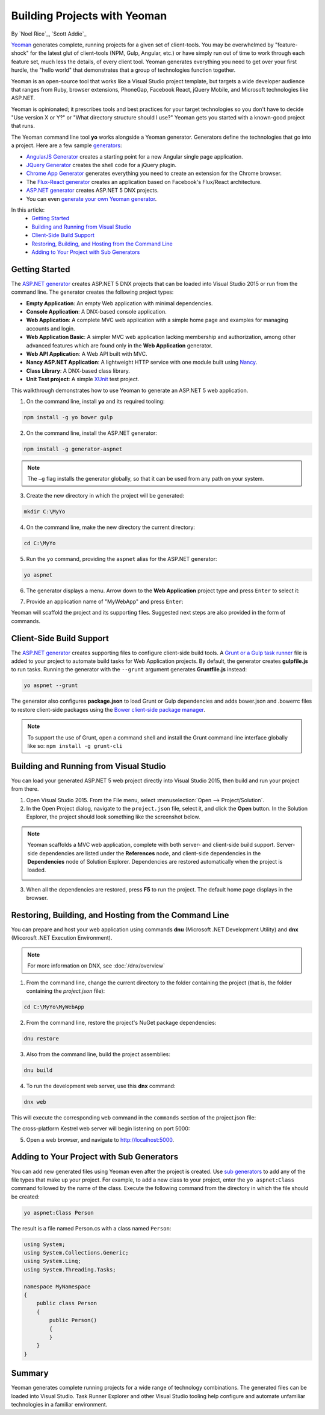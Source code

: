 Building Projects with Yeoman
=============================
By `Noel Rice`_, `Scott Addie`_

`Yeoman <http://yeoman.io/>`_ generates complete, running projects for a given set of client-tools. You may be overwhelmed by "feature-shock" for the latest glut of client-tools (NPM, Gulp, Angular, etc.) or have simply run out of time to work through each feature set, much less the details, of every client tool. Yeoman generates everything you need to get over your first hurdle, the "hello world" that demonstrates that a group of technologies function together. 

Yeoman is an open-source tool that works like a Visual Studio project template, but targets a wide developer audience that ranges from Ruby, browser extensions, PhoneGap, Facebook React, jQuery Mobile, and Microsoft technologies like ASP.NET.

Yeoman is opinionated; it prescribes tools and best practices for your target technologies so you don't have to decide "Use version X or Y?" or "What directory structure should I use?" Yeoman gets you started with a known-good project that runs.

The Yeoman command line tool **yo** works alongside a Yeoman generator. Generators define the technologies that go into a project. Here are a few sample `generators <http://yeoman.io/generators/>`_:

- `AngularJS Generator <https://github.com/yeoman/generator-angular>`_ creates a starting point for a new Angular single page application. 
- `JQuery Generator <https://github.com/yeoman/generator-jquery>`_ creates the shell code for a jQuery plugin.
- `Chrome App Generator <https://github.com/yeoman/generator-chromeapp>`_ generates everything you need to create an extension for the Chrome browser.
- The `Flux-React generator <https://github.com/banderson/generator-flux-react>`_ creates an application based on Facebook's Flux/React architecture.
- `ASP.NET generator <https://www.npmjs.com/package/generator-aspnet>`_ creates ASP.NET 5 DNX projects.
- You can even `generate your own Yeoman generator <https://github.com/yeoman/generator-generator>`_.

In this article:
  - `Getting Started`_
  - `Building and Running from Visual Studio`_
  - `Client-Side Build Support`_
  - `Restoring, Building, and Hosting from the Command Line`_
  - `Adding to Your Project with Sub Generators`_

Getting Started
---------------
The `ASP.NET generator <https://www.npmjs.com/package/generator-aspnet>`_ creates ASP.NET 5 DNX projects that can 
be loaded into Visual Studio 2015 or run from the command line. The generator creates the following project types:

- **Empty Application**: An empty Web application with minimal dependencies.     
- **Console Application**: A DNX-based console application.
- **Web Application**: A complete MVC web application with a simple home page and examples for managing accounts and login.
- **Web Application Basic**: A simpler MVC web application lacking membership and authorization, among other advanced features which are found only in the **Web Application** generator.   
- **Web API Application**: A Web API built with MVC.   
- **Nancy ASP.NET Application**: A lightweight HTTP service with one module built using `Nancy <http://nancyfx.org/>`_.
- **Class Library**: A DNX-based class library.
- **Unit Test project**: A simple `XUnit <http://xunit.github.io/>`_ test project. 

This walkthrough demonstrates how to use Yeoman to generate an ASP.NET 5 web application. 
 
1. On the command line, install **yo** and its required tooling:

.. code-block:: console

 npm install -g yo bower gulp

2. On the command line, install the ASP.NET generator:  

.. code-block:: console

 npm install -g generator-aspnet

.. note:: The ``–g`` flag installs the generator globally, so that it can be used from any path on your system.
 
3. Create the new directory in which the project will be generated:

.. code-block:: console

 mkdir C:\MyYo

4. On the command line, make the new directory the current directory:

.. code-block:: console
 
 cd C:\MyYo

5. Run the ``yo`` command, providing the ``aspnet`` alias for the ASP.NET generator:

.. code-block:: console 

 yo aspnet

6. The generator displays a menu. Arrow down to the **Web Application** project type and press ``Enter`` to select it:

.. image:: yeoman/_static/yeoman-yo-aspnet.png

7. Provide an application name of "MyWebApp" and press ``Enter``:

.. image:: yeoman/_static/yeoman-yo-aspnet-appname.png

Yeoman will scaffold the project and its supporting files. Suggested next steps are also provided in the form of commands. 

.. image:: yeoman/_static/yeoman-yo-aspnet-created.png

Client-Side Build Support
-------------------------

The `ASP.NET generator <https://www.npmjs.com/package/generator-aspnet>`_ creates supporting files to configure client-side build tools. A `Grunt or a Gulp task runner <http://docs.asp.net/en/latest/client-side/grunt-gulp.html>`_ file is added to your project to automate build tasks for Web Application projects. By default, the generator creates **gulpfile.js** to run tasks. Running the generator with the ``--grunt`` argument generates **Gruntfile.js** instead:

.. code-block:: console 

 yo aspnet --grunt
 
The generator also configures **package.json** to load Grunt or Gulp dependencies and adds bower.json and .bowerrc files to restore client-side packages using the `Bower client-side package manager <http://docs.asp.net/en/latest/client-side/bower.html>`_.  

.. note:: To support the use of Grunt, open a command shell and install the Grunt command line interface globally like so: ``npm install -g grunt-cli``

Building and Running from Visual Studio
---------------------------------------

You can load your generated ASP.NET 5 web project directly into Visual Studio 2015, then build and run your project from there.

1. Open Visual Studio 2015. From the File menu, select :menuselection:`Open --> Project/Solution`.

2. In the Open Project dialog, navigate to the ``project.json`` file, select it, and click the **Open** button. In the Solution Explorer, the project should look something like the screenshot below.

 .. image:: yeoman/_static/yeoman-solution.png
 
.. note:: Yeoman scaffolds a MVC web application, complete with both server- and client-side build support. Server-side dependencies are listed under the **References** node, and client-side dependencies in the **Dependencies** node of Solution Explorer. Dependencies are restored automatically when the project is loaded.

 .. image:: yeoman/_static/yeoman-loading-dependencies.png 

3.	When all the dependencies are restored, press **F5** to run the project. The default home page displays in the browser.
 
 .. image:: yeoman/_static/yeoman-home-page.png 
 
Restoring, Building, and Hosting from the Command Line
------------------------------------------------------

You can prepare and host your web application using commands **dnu** (Microsoft .NET Development Utility) and 
**dnx** (Micorosft .NET Execution Environment). 

.. note:: For more information on DNX, see :doc:`/dnx/overview`  

1. From the command line, change the current directory to the folder containing the project (that is, the folder containing the `project.json` file):

.. code-block:: console

 cd C:\MyYo\MyWebApp 
 
2. From the command line, restore the project's NuGet package dependencies:   

.. code-block:: console

 dnu restore

3. Also from the command line, build the project assemblies: 

.. code-block:: console

 dnu build

4. To run the development web server, use this **dnx** command:

.. code-block:: console

 dnx web

This will execute the corresponding ``web`` command in the ``commands`` section of the project.json file:

.. code-block:: c#
  :linenos:
  :emphasize-lines: 2

  "commands": {
    "web": "Microsoft.AspNet.Server.Kestrel",
    "ef": "EntityFramework.Commands"
  },

The cross-platform Kestrel web server will begin listening on port 5000:

.. image:: yeoman/_static/yeoman-web-server-started.png

5. Open a web browser, and navigate to http://localhost:5000. 

 .. image:: yeoman/_static/yeoman-home-page_5000.png 

Adding to Your Project with Sub Generators
------------------------------------------
You can add new generated files using Yeoman even after the project is created. Use `sub generators <https://www.npmjs.com/package/generator-aspnet#sub-generators>`_ to add any of the file types
that make up your project. For example, to add a new class to your project, enter the ``yo aspnet:Class`` command followed by the 
name of the class. Execute the following command from the directory in which the file should be created: 

.. code-block:: console

 yo aspnet:Class Person

The result is a file named Person.cs with a class named ``Person``:

.. code-block:: c#

  using System;
  using System.Collections.Generic;
  using System.Linq;
  using System.Threading.Tasks;
  
  namespace MyNamespace
  {
      public class Person
      {
          public Person()
          {
          }
      }
  }
 
Summary
-------
Yeoman generates complete running projects for a wide range of technology combinations. The generated files can be loaded into Visual Studio. Task Runner Explorer and other Visual Studio tooling help configure and automate unfamiliar technologies in a familiar environment. 
